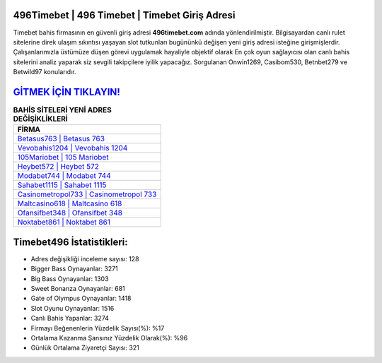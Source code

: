 ﻿496Timebet | 496 Timebet | Timebet Giriş Adresi
===================================

.. image:: images/timebet-giris.jpg
   :width: 600
   
Timebet bahis firmasının en güvenli giriş adresi **496timebet.com** adında yönlendirilmiştir. Bilgisayardan canlı rulet sitelerine direk ulaşım sıkıntısı yaşayan slot tutkunları bugününkü değişen yeni giriş adresi isteğine girişmişlerdir. Çalışanlarımızla üstümüze düşen görevi uygulamak hayaliyle objektif olarak En çok oyun sağlayıcısı olan canlı bahis sitelerini analiz yaparak siz sevgili takipçilere iyilik yapacağız. Sorgulanan Onwin1269, Casibom530, Betnbet279 ve Betwild97 konularıdır.

`GİTMEK İÇİN TIKLAYIN! <https://cutt.ly/QwVVg2Vk>`_
==============

.. list-table:: **BAHİS SİTELERİ YENİ ADRES DEĞİŞİKLİKLERİ**
   :widths: 100
   :header-rows: 1

   * - FİRMA
   * - `Betasus763 | Betasus 763 <betasus763-betasus-763-betasus-giris-adresi.html>`_
   * - `Vevobahis1204 | Vevobahis 1204 <vevobahis1204-vevobahis-1204-vevobahis-giris-adresi.html>`_
   * - `105Mariobet | 105 Mariobet <105mariobet-105-mariobet-mariobet-giris-adresi.html>`_	 
   * - `Heybet572 | Heybet 572 <heybet572-heybet-572-heybet-giris-adresi.html>`_	 
   * - `Modabet744 | Modabet 744 <modabet744-modabet-744-modabet-giris-adresi.html>`_ 
   * - `Sahabet1115 | Sahabet 1115 <sahabet1115-sahabet-1115-sahabet-giris-adresi.html>`_
   * - `Casinometropol733 | Casinometropol 733 <casinometropol733-casinometropol-733-casinometropol-giris-adresi.html>`_	 
   * - `Maltcasino618 | Maltcasino 618 <maltcasino618-maltcasino-618-maltcasino-giris-adresi.html>`_
   * - `Ofansifbet348 | Ofansifbet 348 <ofansifbet348-ofansifbet-348-ofansifbet-giris-adresi.html>`_
   * - `Noktabet861 | Noktabet 861 <noktabet861-noktabet-861-noktabet-giris-adresi.html>`_
	 
Timebet496 İstatistikleri:
===================================	 
* Adres değişikliği inceleme sayısı: 128
* Bigger Bass Oynayanlar: 3271
* Big Bass Oynayanlar: 1303
* Sweet Bonanza Oynayanlar: 681
* Gate of Olympus Oynayanlar: 1418
* Slot Oyunu Oynayanlar: 1516
* Canlı Bahis Yapanlar: 3274
* Firmayı Beğenenlerin Yüzdelik Sayısı(%): %17
* Ortalama Kazanma Şansınız Yüzdelik Olarak(%): %96
* Günlük Ortalama Ziyaretçi Sayısı: 321
